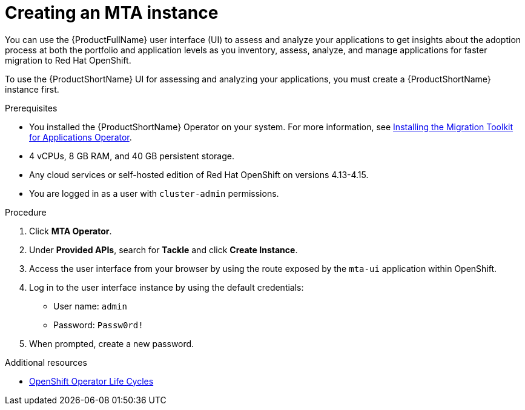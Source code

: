 :_newdoc-version: 2.18.5
:_template-generated: 2025-08-01
:_mod-docs-content-type: PROCEDURE

[id="creating-mta-instance_{context}"]
= Creating an MTA instance

[role="_abstract"]
You can use the {ProductFullName} user interface (UI) to assess and analyze your applications to get insights about the adoption process at both the portfolio and application levels as you inventory, assess, analyze, and manage applications for faster migration to Red Hat OpenShift.

To use the {ProductShortName} UI for assessing and analyzing your applications, you must create a {ProductShortName} instance first.

.Prerequisites

* You installed the {ProductShortName} Operator on your system. For more information, see xref:installing-mta-operator_installing-mta-ui[Installing the Migration Toolkit for Applications Operator].
* 4 vCPUs, 8 GB RAM, and 40 GB persistent storage.
* Any cloud services or self-hosted edition of Red Hat OpenShift on versions 4.13-4.15.
* You are logged in as a user with `cluster-admin` permissions.


.Procedure
. Click *MTA Operator*.
. Under *Provided APIs*, search for *Tackle* and click *Create Instance*.
. Access the user interface from your browser by using the route exposed by the `mta-ui` application within OpenShift.
. Log in to the user interface instance by using the default credentials:
** User name: `admin`
** Password: `Passw0rd!`
. When prompted, create a new password.


[role="_additional-resources"]
.Additional resources
* link:https://access.redhat.com/support/policy/updates/openshift_operators[OpenShift Operator Life Cycles]

